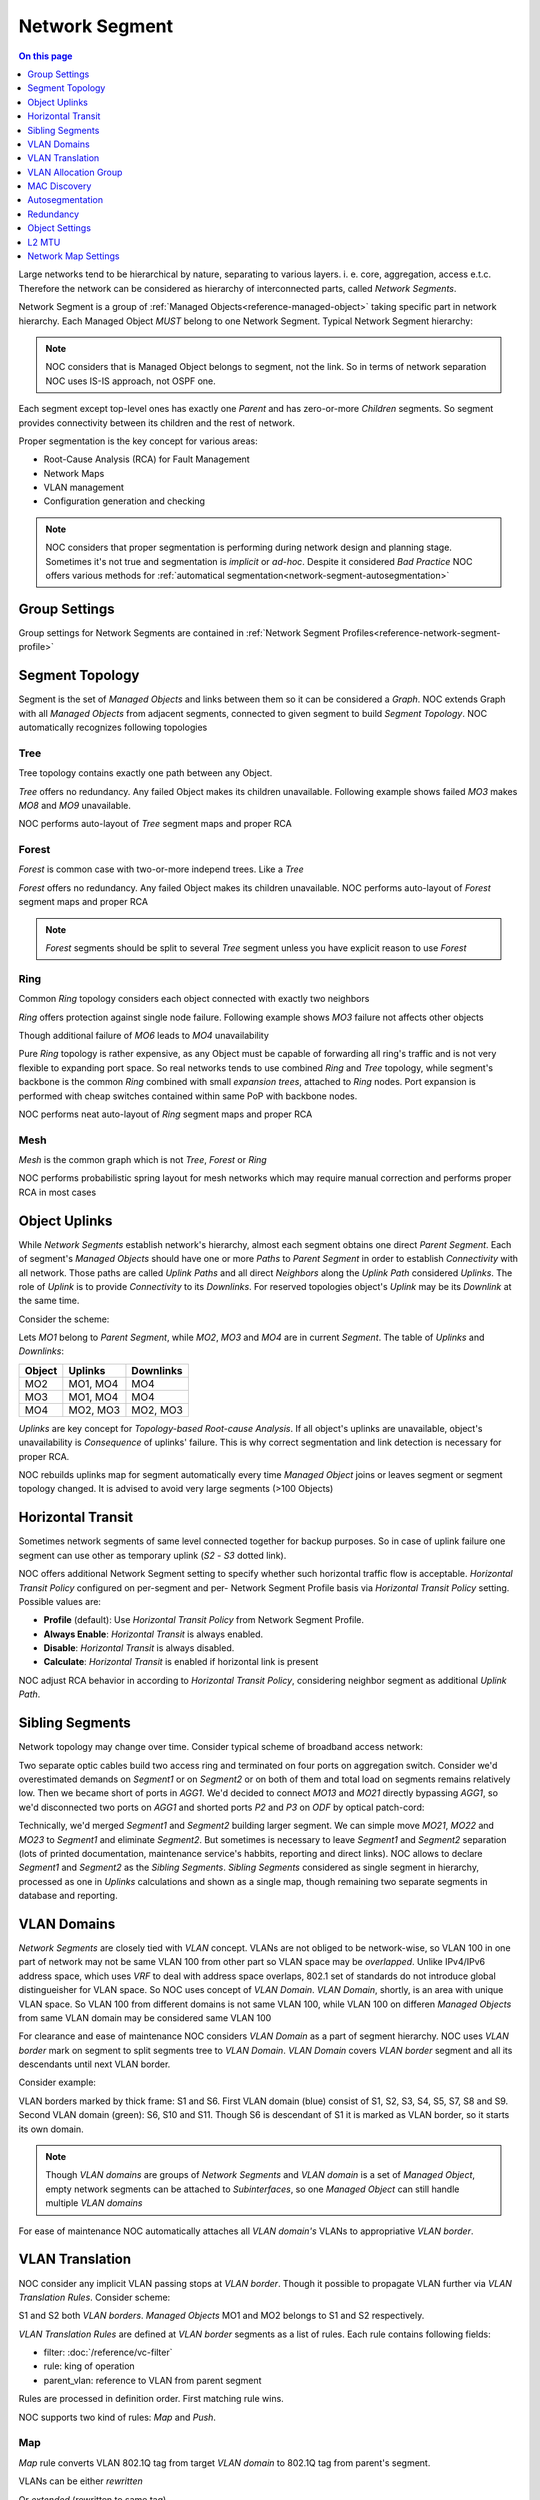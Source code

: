 .. _reference-network-segment:

===============
Network Segment
===============

.. contents:: On this page
    :local:
    :backlinks: none
    :depth: 1
    :class: singlecol

Large networks tend to be hierarchical by nature, separating to various
layers. i. e. core, aggregation, access e.t.c. Therefore the network can
be considered as hierarchy of interconnected parts, called
*Network Segments*.

Network Segment is a group of :ref:`Managed Objects<reference-managed-object>`
taking specific part in network hierarchy. Each Managed Object *MUST*
belong to one Network Segment. Typical Network Segment hierarchy:

.. mermaid::

    graph TB
        CORE(Core)
        AGG1(Aggregation #1)
        AGG2(Aggregation #2)
        ACC11(Access #1-1)
        ACC12(Access #1-2)
        ACC21(Access #2-1)
        ACC22(Access #2-2)
        CORE --- AGG1
        CORE --- AGG2
        AGG1 --- ACC11
        AGG1 --- ACC12
        AGG2 --- ACC21
        AGG2 --- ACC22

.. note::

    NOC considers that is Managed Object belongs to segment, not the link.
    So in terms of network separation NOC uses IS-IS approach, not OSPF one.

Each segment except top-level ones has exactly one *Parent* and has
zero-or-more *Children* segments. So segment provides connectivity
between its children and the rest of network.

Proper segmentation is the key concept for various areas:

* Root-Cause Analysis (RCA) for Fault Management
* Network Maps
* VLAN management
* Configuration generation and checking

.. note::

    NOC considers that proper segmentation is performing during network
    design and planning stage. Sometimes it's not true and segmentation
    is *implicit* or *ad-hoc*. Despite it considered *Bad Practice*
    NOC offers various methods for :ref:`automatical segmentation<network-segment-autosegmentation>`


Group Settings
--------------
Group settings for Network Segments are contained in :ref:`Network Segment Profiles<reference-network-segment-profile>`

.. _network-segment-segment-topology:

Segment Topology
----------------
Segment is the set of *Managed Objects* and links between them so
it can be considered a *Graph*. NOC extends Graph with all *Managed Objects*
from adjacent segments, connected to given segment to build
*Segment Topology*. NOC automatically recognizes following topologies

Tree
^^^^
Tree topology contains exactly one path between any Object.

.. mermaid::

    graph TB
        MO1 --- MO2
        MO1 --- MO3
        MO1 --- MO4
        MO2 --- MO5
        MO2 --- MO6
        MO6 --- MO7
        MO3 --- MO8
        MO3 --- MO9
        MO4 --- MO10
        MO4 --- MO11
        MO10 --- MO12

*Tree* offers no redundancy. Any failed Object makes its children
unavailable. Following example shows failed *MO3* makes *MO8* and *MO9*
unavailable.

.. mermaid::

    graph TB
        style MO3 fill:#c0392b
        style MO8 fill:#7f8c8d
        style MO9 fill:#7f8c8d
        MO1 --- MO2
        MO1 --- MO3
        MO1 --- MO4
        MO2 --- MO5
        MO2 --- MO6
        MO6 --- MO7
        MO3 --- MO8
        MO3 --- MO9
        MO4 --- MO10
        MO4 --- MO11
        MO10 --- MO12

NOC performs auto-layout of *Tree* segment maps and proper RCA

Forest
^^^^^^
*Forest* is common case with two-or-more independ trees. Like a *Tree*

.. mermaid::

    graph TB
        MO1 --- MO4
        MO1 --- MO5
        MO5 --- MO6
        MO2 --- MO7
        MO2 --- MO8
        MO3 --- MO9
        MO3 --- MO10
        MO9 --- MO11

*Forest* offers no redundancy. Any failed Object makes its children
unavailable.
NOC performs auto-layout of *Forest* segment maps and proper RCA

.. note::

    *Forest* segments should be split to several *Tree* segment
    unless you have explicit reason to use *Forest*

.. _network-segment-topology-ring:

Ring
^^^^
Common *Ring* topology considers each object connected with exactly two
neighbors

.. mermaid::

    graph TB
        MO1 --- MO2
        MO1 --- MO5
        MO2 --- MO3
        MO3 --- MO4
        MO5 --- MO6
        MO6 --- MO4

*Ring* offers protection against single node failure. Following example
shows *MO3* failure not affects other objects

.. mermaid::

    graph TB
        style MO3 fill:#c0392b
        MO1 --- MO2
        MO1 --- MO5
        MO2 --- MO3
        MO3 --- MO4
        MO5 --- MO6
        MO6 --- MO4

Though additional failure of *MO6* leads to *MO4* unavailability

.. mermaid::

    graph TB
        style MO3 fill:#c0392b
        style MO6 fill:#c0392b
        style MO4 fill:#7f8c8d
        MO1 --- MO2
        MO1 --- MO5
        MO2 --- MO3
        MO3 --- MO4
        MO5 --- MO6
        MO6 --- MO4

Pure *Ring* topology is rather expensive, as any Object must be
capable of forwarding all ring's traffic and is not very flexible
to expanding port space. So real networks tends to use combined *Ring* and
*Tree* topology, while segment's backbone is the common *Ring* combined
with small *expansion trees*, attached to *Ring* nodes. Port expansion
is performed with cheap switches contained within same PoP with backbone nodes.

.. todo::
    Show Ring-and-Tree topology and describe fault propagation

NOC performs neat auto-layout of *Ring* segment maps and proper RCA

.. _network-segment-topology-mesh:

Mesh
^^^^
*Mesh* is the common graph which is not *Tree*, *Forest* or *Ring*

.. mermaid::

    graph TB
        MO1 --- MO2
        MO1 --- MO3
        MO2 --- MO3
        MO3 --- MO4
        MO4 --- MO5
        MO1 --- MO5

NOC performs probabilistic spring layout for mesh networks which may
require manual correction and performs proper RCA in most cases

.. _network-segment-object-uplinks:

Object Uplinks
--------------
While *Network Segments* establish network's hierarchy, almost each
segment obtains one direct *Parent Segment*. Each of segment's
*Managed Objects* should have one or more *Paths* to *Parent Segment*
in order to establish *Connectivity* with all network. Those paths
are called *Uplink Paths* and all direct *Neighbors* along the *Uplink Path*
considered *Uplinks*. The role of *Uplink* is to provide *Connectivity*
to its *Downlinks*. For reserved topologies object's *Uplink* may be
its *Downlink* at the same time.

Consider the scheme:

.. mermaid::

    graph TB
        subgraph Parent
        MO1
        end
        subgraph Segment
        MO2
        MO3
        MO4
        end
        MO1 --- MO2
        MO1 --- MO3
        MO2 --- MO4
        MO3 --- MO4

Lets *MO1* belong to *Parent Segment*, while *MO2*, *MO3* and *MO4* are
in current *Segment*. The table of *Uplinks* and *Downlinks*:

======== ========= ===========
Object   Uplinks   Downlinks
======== ========= ===========
MO2      MO1, MO4  MO4
MO3      MO1, MO4  MO4
MO4      MO2, MO3  MO2, MO3
======== ========= ===========

*Uplinks* are key concept for *Topology-based Root-cause Analysis*.
If all object's uplinks are unavailable, object's unavailability
is *Consequence* of uplinks' failure. This is why correct segmentation
and link detection is necessary for proper RCA.

NOC rebuilds uplinks map for segment automatically every time
*Managed Object* joins or leaves segment or segment topology changed.
It is advised to avoid very large segments (>100 Objects)

.. _network-segment-horizontal-transit:

Horizontal Transit
------------------
Sometimes network segments of same level connected together
for backup purposes. So in case of uplink failure one segment
can use other as temporary uplink (*S2* - *S3* dotted link).

.. mermaid::

    graph TB
        S1 --- S2
        S1 --- S3
        S2 -.- S3

NOC offers additional Network Segment setting to specify whether
such horizontal traffic flow is acceptable. *Horizontal Transit Policy*
configured on per-segment and per- Network Segment Profile basis via
*Horizontal Transit Policy* setting. Possible values are:

* **Profile** (default): Use *Horizontal Transit Policy* from Network Segment Profile.
* **Always Enable**: *Horizontal Transit* is always enabled.
* **Disable**: *Horizontal Transit* is always disabled.
* **Calculate**: *Horizontal Transit* is enabled if horizontal link is present

NOC adjust RCA behavior in according to *Horizontal Transit Policy*,
considering neighbor segment as additional *Uplink Path*.

.. _network-segment-sibling-segments:

Sibling Segments
----------------
Network topology may change over time. Consider typical scheme
of broadband access network:

.. mermaid::

    graph TB
        subgraph Parent
        AGG1
        end
        subgraph ODF
        P1
        P2
        P3
        P4
        end
        subgraph Segment1
        MO11
        MO12
        MO13
        end
        subgraph Segment2
        MO21
        MO22
        MO23
        end
        AGG1 --- P1
        P1   --- MO11
        AGG1 --- P2
        P2   --- MO13
        MO11 --- MO12
        MO13 --- MO12
        AGG1 --- P3
        P3   --- MO21
        AGG1 --- P4
        P4   --- MO23
        MO21 --- MO22
        MO23 --- MO22

Two separate optic cables build two access ring and terminated on
four ports on aggregation switch. Consider we'd overestimated
demands on *Segment1* or on *Segment2* or on both of them and total
load on segments remains relatively low. Then we became short of
ports in *AGG1*. We'd decided to connect *MO13* and *MO21* directly
bypassing *AGG1*, so we'd disconnected two ports on *AGG1* and shorted
ports *P2* and *P3* on *ODF* by optical patch-cord:

.. mermaid::

    graph TB
        subgraph Parent
        AGG1
        end
        subgraph ODF
        P1
        P2
        P3
        P4
        end
        subgraph Segment1
        MO11
        MO12
        MO13
        end
        subgraph Segment2
        MO21
        MO22
        MO23
        end
        AGG1 --- P1
        P1   --- MO11
        P2   -.- P3
        P2   --- MO13
        MO11 --- MO12
        MO13 --- MO12
        P3   --- MO21
        AGG1 --- P4
        P4   --- MO23
        MO21 --- MO22
        MO23 --- MO22

Technically, we'd merged *Segment1* and *Segment2* building larger
segment. We can simple move *MO21*, *MO22* and *MO23* to *Segment1*
and eliminate *Segment2*. But sometimes is necessary to leave
*Segment1* and *Segment2* separation (lots of printed documentation,
maintenance service's habbits, reporting and direct links). NOC allows
to declare *Segment1* and *Segment2* as the *Sibling Segments*.
*Sibling Segments* considered as single segment in hierarchy,
processed as one in *Uplinks* calculations and shown as a single
map, though remaining two separate segments in database and reporting.

.. _networksegment-vlan-domains:

VLAN Domains
------------
*Network Segments* are closely tied with *VLAN* concept. VLANs are
not obliged to be network-wise, so VLAN 100 in one part of network
may not be same VLAN 100 from other part so VLAN space may be *overlapped*.
Unlike IPv4/IPv6 address space, which uses *VRF* to deal with address
space overlaps, 802.1 set of standards do not introduce global
distingueisher for VLAN space. So NOC uses concept of *VLAN Domain*.
*VLAN Domain*, shortly, is an area with unique VLAN space.
So VLAN 100 from different domains is not same VLAN 100, while
VLAN 100 on differen *Managed Objects* from same VLAN domain may
be considered same VLAN 100

For clearance and ease of maintenance NOC considers *VLAN Domain*
as a part of segment hierarchy. NOC uses *VLAN border* mark on segment
to split segments tree to *VLAN Domain*. *VLAN Domain* covers
*VLAN border* segment and all its descendants until next VLAN border.

Consider example:

.. mermaid::

    graph TB
        style S1 stroke-width:4px
        style S6 fill:#0f0,stroke-width:4px
        style S10 fill:#0f0
        style S11 fill:#0f0
        S1 --- S2
        S1 --- S3
        S1 --- S4
        S2 --- S5
        S2 --- S6
        S3 --- S7
        S3 --- S8
        S4 --- S9
        S6 --- S10
        S6 --- S11

VLAN borders marked by thick frame: S1 and S6. First VLAN domain (blue)
consist of S1, S2, S3, S4, S5, S7, S8 and S9. Second VLAN domain (green):
S6, S10 and S11. Though S6 is descendant of S1 it is marked as VLAN border,
so it starts its own domain.

.. note::
    Though *VLAN domains* are groups of *Network Segments* and
    *VLAN domain* is a set of *Managed Object*, empty network segments
    can be attached to *Subinterfaces*, so one *Managed Object* can
    still handle multiple *VLAN domains*

For ease of maintenance NOC automatically attaches all *VLAN domain's*
VLANs to appropriative *VLAN border*.

.. _network-segment-vlan-translation:

VLAN Translation
----------------
NOC consider any implicit VLAN passing stops at *VLAN border*. Though it
possible to propagate VLAN further via *VLAN Translation Rules*.
Consider scheme:

.. mermaid::

    graph TB
        style S1 stroke-width:4px
        style S2 fill:#0f0,stroke-width:4px
        S1 --- S2

S1 and S2 both *VLAN borders*. *Managed Objects* MO1 and MO2 belongs to
S1 and S2 respectively.

*VLAN Translation Rules* are defined at *VLAN border* segments as a list
of rules. Each rule contains following fields:

* filter: :doc:`/reference/vc-filter`
* rule: king of operation
* parent_vlan: reference to VLAN from parent segment

Rules are processed in definition order. First matching rule wins.

NOC supports two kind of rules: *Map* and *Push*.

Map
^^^
*Map* rule converts VLAN 802.1Q tag from target *VLAN domain* to
802.1Q tag from parent's segment.

VLANs can be either *rewritten*

.. mermaid::
    :caption: filter=2-200,rule=map,parent_vlan=200

    sequenceDiagram
        MO1 ->> Border: Tag=100
        Border ->> MO2: Tag=200

Or *extended* (rewritten to same tag)

.. mermaid::
    :caption: filter=2-200,rule=map,parent_vlan=100

    sequenceDiagram
        MO1 ->> Border: Tag=100
        Border ->> MO2: Tag=100

Push
^^^^
*Push* rule appends additional 802.1Q tag in top of existing 802.1Q tag,
allowing Q-in-Q tunneling.

.. mermaid::
    :caption: filter=2-200,rule=push,parent_vlan=300

    sequenceDiagram
        MO1 ->> Border: Tag=100
        Border ->> MO2: Tag=300,100

.. _network-segment-vlan-allocation-group:

VLAN Allocation Group
---------------------
.. todo::
    Describe VLAN allocation group

.. _network-segment-mac-discovery:

MAC Discovery
-------------
MAC topology discovery can be used as last resort when other
methods are failed. Contrary to other per-object methods MAC
discovery performed is per-segment basis using previously collected
MAC addresses. See :ref:`discovery-segment-mac` for details.

.. _network-segment-autosegmentation:

Autosegmentation
----------------
Segmentation may be performed automatically during box discovery.
See :ref:`discovery-box-segmentation` for details

.. _network-segment-redundancy:

Redundancy
----------
:ref:`network-segment-topology-ring` and :ref:`network-segment-topology-mesh`
offer path redundancy. NOC detects segment redundancy automatically.
Outages in redundant segments can leave to *Lost of Redundancy*.
*Lost of Redundancy* means that currently working services are left
without proper redundancy and are at risk in case of following outage.
During the outage NOC calculates affected services and services
with *Lost of Redundancy* and provides information to escalated
*Trouble Tickets*.

.. _network-segment-settings:

Object Settings
---------------
Segments can hold Managed Object's recommended settings for config generation
and validation Settings can be either scalar (defined once)
or list (can be declared multiple times).
Omitted settings are inherited from parent segment, allowing to define
global settings at top level and refine them on lower levels

================= ===== ====================================================
Key               Multi Description
================= ===== ====================================================
domain_name       No    Default domain name
dns               Yes   DNS server's address
ntp               Yes   NTP server's address
default_gw        No    Default gateway for management network
syslog_collector  Yes   SYSLOG collector's address
snmp_collector    Yes   SNMP Trap collector's address
aaa_radius        Yes   RADIUS AAA server's address used for authentication
radius_collector  Yes   RADIUS collector's address
aaa_tacacs        Yes   TACACS+ AAA server's address used for authentication
tacacs_collector  Yes   TACACS+ collector's address
netflow_collector Yes   NetFlow collector's address
================= ===== ====================================================

.. _network-segment-l2-mtu:

L2 MTU
------
Network Segment's L2 MTU is minimal ethernet payload size guaranteed
to pass via Segment. MTU is accounted without 802.3 ethernet header
(which is 14 bytes in length) but with all other encapsulation headers (802.1Q, MPLS, etc).

Common L2 MTU values

====== =================================================================
L2 MTU Description
====== =================================================================
1500   Common untagged ethernet packet
1504   802.1Q VLAN tagged packet
1508   Q-in-Q packet
1536   MPLS packet with up to 3 labels
<1600  Baby giant
>1600  Jumbo
====== =================================================================

Understanding real segment's L2 MTU is viable part of providing effective
ethernet transit services. Transit interface with improper MTU may lead
to occasional packet drops. Such drops can lead to hard-to-diagnose
disruption of services.

.. note::
    Automatic detection of segment's L2 MTU is work-in-progress
    See :issue:`#624 <624>` for details

.. _network-segment-network-map-settings:

Network Map Settings
--------------------
NOC displays Network Map on per-segment basis. To provide seamless
navigation along segment hierarchy in additional to segment's objects
NOC shows all connected objects from adjacent segments. Sometimes is
necessary to suppress displaying very large amount of downlinks
on network map.

*Network Segment* has following settings for network map tuning

=================== ======= ============================================================================
Name                Default Description
=================== ======= ============================================================================
max_shown_downlinks 1000    Collapse object's downlinks on network map when count is above the threshold
=================== ======= ============================================================================

.. note::

    When Network Map contains over 300 objects "Too many objects" message
    will be shown. Larger maps may cause browser freeze or crash.
